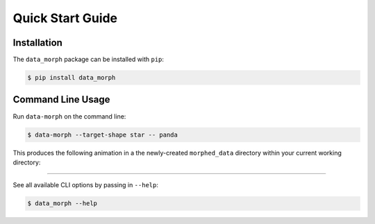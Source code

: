 Quick Start Guide
=================

Installation
------------
The ``data_morph`` package can be installed with ``pip``:

.. code:: console

   $ pip install data_morph

..
   You can also install with ``conda`` (coming soon):

   .. code:: console

      $ conda install data_morph -c conda-forge

Command Line Usage
------------------

Run ``data-morph`` on the command line:

.. code:: console

   $ data-morph --target-shape star -- panda

This produces the following animation in a the newly-created ``morphed_data`` directory
within your current working directory:

.. image:: _static/panda_to_star.gif
   :alt: Morphing the panda :class:`.Dataset` into the star :class:`.Shape`.
   :align: center

----

See all available CLI options by passing in ``--help``:

.. code:: console

   $ data_morph --help
